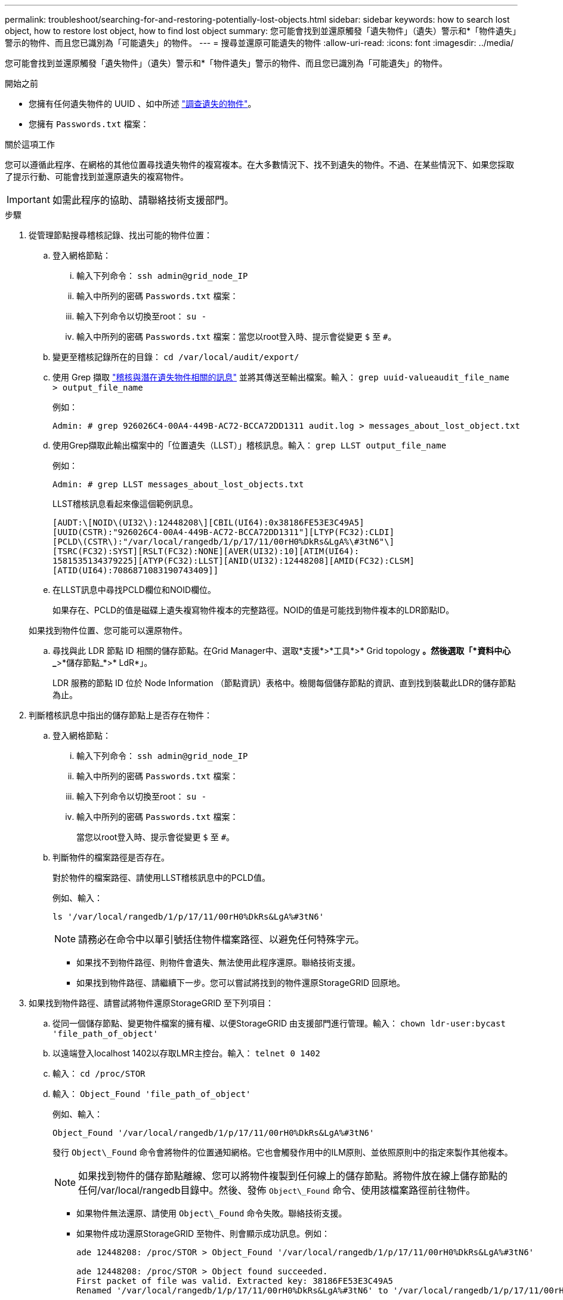 ---
permalink: troubleshoot/searching-for-and-restoring-potentially-lost-objects.html 
sidebar: sidebar 
keywords: how to search lost object, how to restore lost object, how to find lost object 
summary: 您可能會找到並還原觸發「遺失物件」（遺失）警示和*「物件遺失」警示的物件、而且您已識別為「可能遺失」的物件。 
---
= 搜尋並還原可能遺失的物件
:allow-uri-read: 
:icons: font
:imagesdir: ../media/


[role="lead"]
您可能會找到並還原觸發「遺失物件」（遺失）警示和*「物件遺失」警示的物件、而且您已識別為「可能遺失」的物件。

.開始之前
* 您擁有任何遺失物件的 UUID 、如中所述 link:../troubleshoot/investigating-lost-objects.html["調查遺失的物件"]。
* 您擁有 `Passwords.txt` 檔案：


.關於這項工作
您可以遵循此程序、在網格的其他位置尋找遺失物件的複寫複本。在大多數情況下、找不到遺失的物件。不過、在某些情況下、如果您採取了提示行動、可能會找到並還原遺失的複寫物件。


IMPORTANT: 如需此程序的協助、請聯絡技術支援部門。

.步驟
. 從管理節點搜尋稽核記錄、找出可能的物件位置：
+
.. 登入網格節點：
+
... 輸入下列命令： `ssh admin@grid_node_IP`
... 輸入中所列的密碼 `Passwords.txt` 檔案：
... 輸入下列命令以切換至root： `su -`
... 輸入中所列的密碼 `Passwords.txt` 檔案：當您以root登入時、提示會從變更 `$` 至 `#`。


.. 變更至稽核記錄所在的目錄： `cd /var/local/audit/export/`
.. 使用 Grep 擷取 link:../audit/object-ingest-transactions.html["稽核與潛在遺失物件相關的訊息"] 並將其傳送至輸出檔案。輸入： `grep uuid-valueaudit_file_name > output_file_name`
+
例如：

+
[listing]
----
Admin: # grep 926026C4-00A4-449B-AC72-BCCA72DD1311 audit.log > messages_about_lost_object.txt
----
.. 使用Grep擷取此輸出檔案中的「位置遺失（LLST）」稽核訊息。輸入： `grep LLST output_file_name`
+
例如：

+
[listing]
----
Admin: # grep LLST messages_about_lost_objects.txt
----
+
LLST稽核訊息看起來像這個範例訊息。

+
[listing]
----
[AUDT:\[NOID\(UI32\):12448208\][CBIL(UI64):0x38186FE53E3C49A5]
[UUID(CSTR):"926026C4-00A4-449B-AC72-BCCA72DD1311"][LTYP(FC32):CLDI]
[PCLD\(CSTR\):"/var/local/rangedb/1/p/17/11/00rH0%DkRs&LgA%\#3tN6"\]
[TSRC(FC32):SYST][RSLT(FC32):NONE][AVER(UI32):10][ATIM(UI64):
1581535134379225][ATYP(FC32):LLST][ANID(UI32):12448208][AMID(FC32):CLSM]
[ATID(UI64):7086871083190743409]]
----
.. 在LLST訊息中尋找PCLD欄位和NOID欄位。
+
如果存在、PCLD的值是磁碟上遺失複寫物件複本的完整路徑。NOID的值是可能找到物件複本的LDR節點ID。

+
如果找到物件位置、您可能可以還原物件。

.. 尋找與此 LDR 節點 ID 相關的儲存節點。在Grid Manager中、選取*支援*>*工具*>* Grid topology *。然後選取「*資料中心_*>*儲存節點_*>* LdR*」。
+
LDR 服務的節點 ID 位於 Node Information （節點資訊）表格中。檢閱每個儲存節點的資訊、直到找到裝載此LDR的儲存節點為止。



. 判斷稽核訊息中指出的儲存節點上是否存在物件：
+
.. 登入網格節點：
+
... 輸入下列命令： `ssh admin@grid_node_IP`
... 輸入中所列的密碼 `Passwords.txt` 檔案：
... 輸入下列命令以切換至root： `su -`
... 輸入中所列的密碼 `Passwords.txt` 檔案：
+
當您以root登入時、提示會從變更 `$` 至 `#`。



.. 判斷物件的檔案路徑是否存在。
+
對於物件的檔案路徑、請使用LLST稽核訊息中的PCLD值。

+
例如、輸入：

+
[listing]
----
ls '/var/local/rangedb/1/p/17/11/00rH0%DkRs&LgA%#3tN6'
----
+

NOTE: 請務必在命令中以單引號括住物件檔案路徑、以避免任何特殊字元。

+
*** 如果找不到物件路徑、則物件會遺失、無法使用此程序還原。聯絡技術支援。
*** 如果找到物件路徑、請繼續下一步。您可以嘗試將找到的物件還原StorageGRID 回原地。




. 如果找到物件路徑、請嘗試將物件還原StorageGRID 至下列項目：
+
.. 從同一個儲存節點、變更物件檔案的擁有權、以便StorageGRID 由支援部門進行管理。輸入： `chown ldr-user:bycast 'file_path_of_object'`
.. 以遠端登入localhost 1402以存取LMR主控台。輸入： `telnet 0 1402`
.. 輸入： `cd /proc/STOR`
.. 輸入： `Object_Found 'file_path_of_object'`
+
例如、輸入：

+
[listing]
----
Object_Found '/var/local/rangedb/1/p/17/11/00rH0%DkRs&LgA%#3tN6'
----
+
發行 `Object\_Found` 命令會將物件的位置通知網格。它也會觸發作用中的ILM原則、並依照原則中的指定來製作其他複本。

+

NOTE: 如果找到物件的儲存節點離線、您可以將物件複製到任何線上的儲存節點。將物件放在線上儲存節點的任何/var/local/rangedb目錄中。然後、發佈 `Object\_Found` 命令、使用該檔案路徑前往物件。

+
*** 如果物件無法還原、請使用 `Object\_Found` 命令失敗。聯絡技術支援。
*** 如果物件成功還原StorageGRID 至物件、則會顯示成功訊息。例如：
+
[listing]
----
ade 12448208: /proc/STOR > Object_Found '/var/local/rangedb/1/p/17/11/00rH0%DkRs&LgA%#3tN6'

ade 12448208: /proc/STOR > Object found succeeded.
First packet of file was valid. Extracted key: 38186FE53E3C49A5
Renamed '/var/local/rangedb/1/p/17/11/00rH0%DkRs&LgA%#3tN6' to '/var/local/rangedb/1/p/17/11/00rH0%DkRt78Ila#3udu'
----
+
繼續下一步。





. 如果物件成功還原StorageGRID 至物件、請確認已建立新位置。
+
.. 輸入： `cd /proc/OBRP`
.. 輸入： `ObjectByUUID UUID_value`
+
下列範例顯示、UUID為926026C4-00A4-449B-AC72-BCCA72DD1311的物件有兩個位置。

+
[listing]
----
ade 12448208: /proc/OBRP > ObjectByUUID 926026C4-00A4-449B-AC72-BCCA72DD1311

{
    "TYPE(Object Type)": "Data object",
    "CHND(Content handle)": "926026C4-00A4-449B-AC72-BCCA72DD1311",
    "NAME": "cats",
    "CBID": "0x38186FE53E3C49A5",
    "PHND(Parent handle, UUID)": "221CABD0-4D9D-11EA-89C3-ACBB00BB82DD",
    "PPTH(Parent path)": "source",
    "META": {
        "BASE(Protocol metadata)": {
            "PAWS(S3 protocol version)": "2",
            "ACCT(S3 account ID)": "44084621669730638018",
            "*ctp(HTTP content MIME type)": "binary/octet-stream"
        },
        "BYCB(System metadata)": {
            "CSIZ(Plaintext object size)": "5242880",
            "SHSH(Supplementary Plaintext hash)": "MD5D 0xBAC2A2617C1DFF7E959A76731E6EAF5E",
            "BSIZ(Content block size)": "5252084",
            "CVER(Content block version)": "196612",
            "CTME(Object store begin timestamp)": "2020-02-12T19:16:10.983000",
            "MTME(Object store modified timestamp)": "2020-02-12T19:16:10.983000",
            "ITME": "1581534970983000"
        },
        "CMSM": {
            "LATM(Object last access time)": "2020-02-12T19:16:10.983000"
        },
        "AWS3": {
            "LOCC": "us-east-1"
        }
    },
    "CLCO\(Locations\)": \[
        \{
            "Location Type": "CLDI\(Location online\)",
            "NOID\(Node ID\)": "12448208",
            "VOLI\(Volume ID\)": "3222345473",
            "Object File Path": "/var/local/rangedb/1/p/17/11/00rH0%DkRt78Ila\#3udu",
            "LTIM\(Location timestamp\)": "2020-02-12T19:36:17.880569"
        \},
        \{
            "Location Type": "CLDI\(Location online\)",
            "NOID\(Node ID\)": "12288733",
            "VOLI\(Volume ID\)": "3222345984",
            "Object File Path": "/var/local/rangedb/0/p/19/11/00rH0%DkRt78Rrb\#3s;L",
            "LTIM\(Location timestamp\)": "2020-02-12T19:36:17.934425"
        }
    ]
}
----
.. 登出LdR主控台。輸入： `exit`


. 從管理節點搜尋稽核記錄、尋找此物件的ORLM稽核訊息、以確認資訊生命週期管理（ILM）已視需要放置複本。
+
.. 登入網格節點：
+
... 輸入下列命令： `ssh admin@grid_node_IP`
... 輸入中所列的密碼 `Passwords.txt` 檔案：
... 輸入下列命令以切換至root： `su -`
... 輸入中所列的密碼 `Passwords.txt` 檔案：當您以root登入時、提示會從變更 `$` 至 `#`。


.. 變更至稽核記錄所在的目錄： `cd /var/local/audit/export/`
.. 使用Grep將與物件相關的稽核訊息擷取至輸出檔案。輸入： `grep uuid-valueaudit_file_name > output_file_name`
+
例如：

+
[listing]
----
Admin: # grep 926026C4-00A4-449B-AC72-BCCA72DD1311 audit.log > messages_about_restored_object.txt
----
.. 使用Grep從這個輸出檔案擷取符合物件規則（ORLM）的稽核訊息。輸入： `grep ORLM output_file_name`
+
例如：

+
[listing]
----
Admin: # grep ORLM messages_about_restored_object.txt
----
+
ORLM稽核訊息看起來像這個範例訊息。

+
[listing]
----
[AUDT:[CBID(UI64):0x38186FE53E3C49A5][RULE(CSTR):"Make 2 Copies"]
[STAT(FC32):DONE][CSIZ(UI64):0][UUID(CSTR):"926026C4-00A4-449B-AC72-BCCA72DD1311"]
[LOCS(CSTR):"**CLDI 12828634 2148730112**, CLDI 12745543 2147552014"]
[RSLT(FC32):SUCS][AVER(UI32):10][ATYP(FC32):ORLM][ATIM(UI64):1563398230669]
[ATID(UI64):15494889725796157557][ANID(UI32):13100453][AMID(FC32):BCMS]]
----
.. 在稽核訊息中尋找LOCS欄位。
+
如果存在、LOCS中的CLDI值即為節點ID和建立物件複本的Volume ID。此訊息顯示ILM已套用、而且已在網格的兩個位置建立兩個物件複本。



. link:resetting-lost-and-missing-object-counts.html["重設遺失和遺失的物件計數"] 在 Grid Manager 中。

